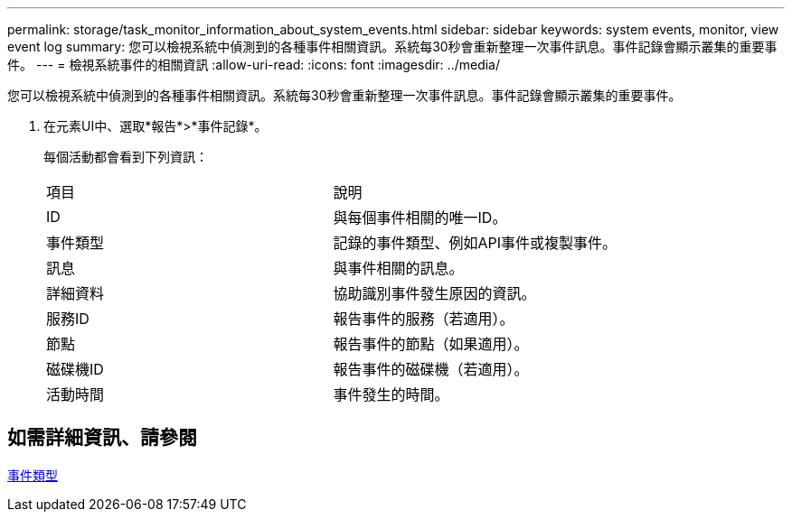 ---
permalink: storage/task_monitor_information_about_system_events.html 
sidebar: sidebar 
keywords: system events, monitor, view event log 
summary: 您可以檢視系統中偵測到的各種事件相關資訊。系統每30秒會重新整理一次事件訊息。事件記錄會顯示叢集的重要事件。 
---
= 檢視系統事件的相關資訊
:allow-uri-read: 
:icons: font
:imagesdir: ../media/


[role="lead"]
您可以檢視系統中偵測到的各種事件相關資訊。系統每30秒會重新整理一次事件訊息。事件記錄會顯示叢集的重要事件。

. 在元素UI中、選取*報告*>*事件記錄*。
+
每個活動都會看到下列資訊：

+
|===


| 項目 | 說明 


 a| 
ID
 a| 
與每個事件相關的唯一ID。



 a| 
事件類型
 a| 
記錄的事件類型、例如API事件或複製事件。



 a| 
訊息
 a| 
與事件相關的訊息。



 a| 
詳細資料
 a| 
協助識別事件發生原因的資訊。



 a| 
服務ID
 a| 
報告事件的服務（若適用）。



 a| 
節點
 a| 
報告事件的節點（如果適用）。



 a| 
磁碟機ID
 a| 
報告事件的磁碟機（若適用）。



 a| 
活動時間
 a| 
事件發生的時間。

|===




== 如需詳細資訊、請參閱

xref:reference_monitor_event_types.adoc[事件類型]
